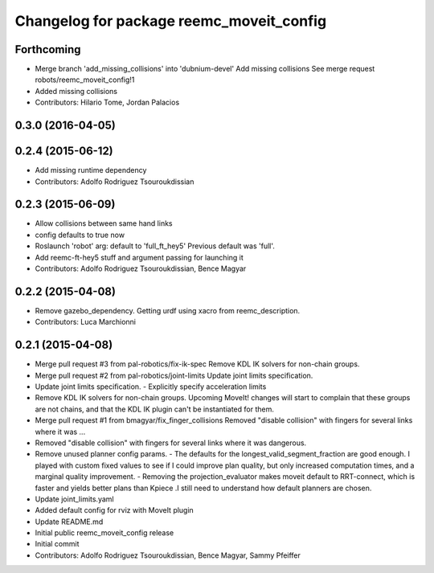 ^^^^^^^^^^^^^^^^^^^^^^^^^^^^^^^^^^^^^^^^^
Changelog for package reemc_moveit_config
^^^^^^^^^^^^^^^^^^^^^^^^^^^^^^^^^^^^^^^^^

Forthcoming
-----------
* Merge branch 'add_missing_collisions' into 'dubnium-devel'
  Add missing collisions
  See merge request robots/reemc_moveit_config!1
* Added missing collisions
* Contributors: Hilario Tome, Jordan Palacios

0.3.0 (2016-04-05)
------------------

0.2.4 (2015-06-12)
------------------
* Add missing runtime dependency
* Contributors: Adolfo Rodriguez Tsouroukdissian

0.2.3 (2015-06-09)
------------------
* Allow collisions between same hand links
* config defaults to true now
* Roslaunch 'robot' arg: default to 'full_ft_hey5'
  Previous default was 'full'.
* Add reemc-ft-hey5 stuff and argument passing for launching it
* Contributors: Adolfo Rodriguez Tsouroukdissian, Bence Magyar

0.2.2 (2015-04-08)
------------------
* Remove gazebo_dependency.
  Getting urdf using xacro from reemc_description.
* Contributors: Luca Marchionni

0.2.1 (2015-04-08)
------------------
* Merge pull request #3 from pal-robotics/fix-ik-spec
  Remove KDL IK solvers for non-chain groups.
* Merge pull request #2 from pal-robotics/joint-limits
  Update joint limits specification.
* Update joint limits specification.
  - Explicitly specify acceleration limits
* Remove KDL IK solvers for non-chain groups.
  Upcoming MoveIt! changes will start to complain that these groups are not chains,
  and that the KDL IK plugin can't be instantiated for them.
* Merge pull request #1 from bmagyar/fix_finger_collisions
  Removed "disable collision" with fingers for several links where it was ...
* Removed "disable collision" with fingers for several links where it was dangerous.
* Remove unused planner config params.
  - The defaults for the longest_valid_segment_fraction are good enough.
  I played with custom fixed values to see if I could improve plan quality,
  but only increased computation times, and a marginal quality improvement.
  - Removing the projection_evaluator makes moveit default to RRT-connect, which
  is faster and yields better plans than Kpiece .I still need to understand
  how default planners are chosen.
* Update joint_limits.yaml
* Added default config for rviz with MoveIt plugin
* Update README.md
* Initial public reemc_moveit_config release
* Initial commit
* Contributors: Adolfo Rodriguez Tsouroukdissian, Bence Magyar, Sammy Pfeiffer
